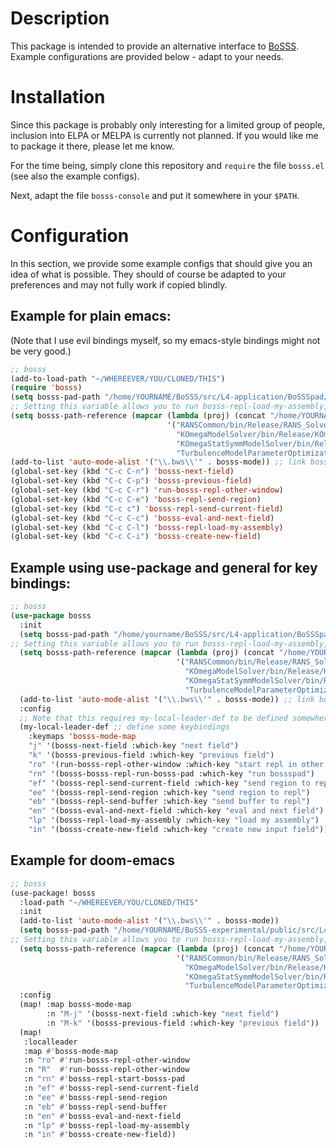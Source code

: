 * Description
This package is intended to provide an alternative interface to [[https://github.com/FDYdarmstadt/BoSSS][BoSSS]].
Example configurations are provided below - adapt to your needs.

* Installation
Since this package is probably only interesting for a limited group of people, 
inclusion into ELPA or MELPA is currently not planned. If you would like me to 
package it there, please let me know.

For the time being, simply clone this repository and ~require~ the file ~bosss.el~ (see also the example configs).

Next, adapt the file ~bosss-console~ and put it somewhere in your ~$PATH~.

* Configuration
In this section, we provide some example configs that should give you an idea of what is possible. They should of course be adapted to your preferences and may not fully work if copied blindly.
** Example for plain emacs:

(Note that I use evil bindings myself, so my emacs-style bindings might not be very good.)
#+BEGIN_SRC emacs-lisp
;; bosss
(add-to-load-path "~/WHEREEVER/YOU/CLONED/THIS")
(require 'bosss)
(setq bosss-pad-path "/home/YOURNAME/BoSSS/src/L4-application/BoSSSpad/bin/Debug/BoSSSpad.exe") ;; path to BoSSSpad.exe
;; Setting this variable allows you to run bosss-repl-load-my-assembly, which makes your experimental BoSSS libraries available
(setq bosss-path-reference (mapcar (lambda (proj) (concat "/home/YOURNAME/BoSSS-experimental/internal/src/private-kli/" proj));; optional: add a reference path to your project executable
                                   '("RANSCommon/bin/Release/RANS_Solver.dll"
                                     "KOmegaModelSolver/bin/Release/KOmegaSolver.exe"
                                     "KOmegaStatSymmModelSolver/bin/Release/KOmegaSSSolver.exe"
                                     "TurbulenceModelParameterOptimization/bin/Release/ParameterOptimization.exe")))
(add-to-list 'auto-mode-alist '("\\.bws\\'" . bosss-mode)) ;; link bosss-mode to .bws file type
(global-set-key (kbd "C-c C-n") 'bosss-next-field)
(global-set-key (kbd "C-c C-p") 'bosss-previous-field)
(global-set-key (kbd "C-c C-r") 'run-bosss-repl-other-window)
(global-set-key (kbd "C-c C-e") 'bosss-repl-send-region)
(global-set-key (kbd "C-c c") 'bosss-repl-send-current-field)
(global-set-key (kbd "C-c C-c") 'bosss-eval-and-next-field)
(global-set-key (kbd "C-c C-l") 'bosss-repl-load-my-assembly)
(global-set-key (kbd "C-c C-i") 'bosss-create-new-field)
#+END_SRC

** Example using use-package and general for key bindings:

#+BEGIN_SRC emacs-lisp
;; bosss
(use-package bosss
  :init
  (setq bosss-pad-path "/home/yourname/BoSSS/src/L4-application/BoSSSpad/bin/Debug/BoSSSpad.exe") ;; path to BoSSSpad.exe
;; Setting this variable allows you to run bosss-repl-load-my-assembly, which makes your experimental BoSSS libraries available
  (setq bosss-path-reference (mapcar (lambda (proj) (concat "/home/YOURNAME/BoSSS-experimental/internal/src/private-kli/" proj));; optional: add a reference path to your project executable
                                     '("RANSCommon/bin/Release/RANS_Solver.dll"
                                       "KOmegaModelSolver/bin/Release/KOmegaSolver.exe"
                                       "KOmegaStatSymmModelSolver/bin/Release/KOmegaSSSolver.exe"
                                       "TurbulenceModelParameterOptimization/bin/Release/ParameterOptimization.exe")))
  (add-to-list 'auto-mode-alist '("\\.bws\\'" . bosss-mode)) ;; link bosss-mode to .bws file type
  :config
  ;; Note that this requires my-local-leader-def to be defined somewhere. If you use general, I assume that you have something along those lines already
  (my-local-leader-def ;; define some keybindings
    :keymaps 'bosss-mode-map
    "j" '(bosss-next-field :which-key "next field")
    "k" '(bosss-previous-field :which-key "previous field")
    "ro" '(run-bosss-repl-other-window :which-key "start repl in other window")
    "rn" '(bosss-bosss-repl-run-bosss-pad :which-key "run bossspad")
    "ef" '(bosss-repl-send-current-field :which-key "send region to repl")
    "ee" '(bosss-repl-send-region :which-key "send region to repl")
    "eb" '(bosss-repl-send-buffer :which-key "send buffer to repl")
    "en" '(bosss-eval-and-next-field :which-key "eval and next field")
    "lp" '(bosss-repl-load-my-assembly :which-key "load my assembly")
    "in" '(bosss-create-new-field :which-key "create new input field")))
#+END_SRC

** Example for doom-emacs

#+BEGIN_SRC emacs-lisp
;; bosss
(use-package! bosss
  :load-path "~/WHEREEVER/YOU/CLONED/THIS"
  :init
  (add-to-list 'auto-mode-alist '("\\.bws\\'" . bosss-mode))
  (setq bosss-pad-path "/home/YOURNAME/BoSSS-experimental/public/src/L4-application/BoSSSpad/bin/Debug/BoSSSpad.exe")
;; Setting this variable allows you to run bosss-repl-load-my-assembly, which makes your experimental BoSSS libraries available
  (setq bosss-path-reference (mapcar (lambda (proj) (concat "/home/YOURNAME/BoSSS-experimental/internal/src/private-kli/" proj))
                                     '("RANSCommon/bin/Release/RANS_Solver.dll"
                                       "KOmegaModelSolver/bin/Release/KOmegaSolver.exe"
                                       "KOmegaStatSymmModelSolver/bin/Release/KOmegaSSSolver.exe"
                                       "TurbulenceModelParameterOptimization/bin/Release/ParameterOptimization.exe")))
  :config
  (map! :map bosss-mode-map
        :n "M-j" '(bosss-next-field :which-key "next field")
        :n "M-k" '(bosss-previous-field :which-key "previous field"))
  (map!
   :localleader
   :map #'bosss-mode-map
   :n "ro" #'run-bosss-repl-other-window
   :n "R"  #'run-bosss-repl-other-window
   :n "rn" #'bosss-repl-start-bosss-pad
   :n "ef" #'bosss-repl-send-current-field
   :n "ee" #'bosss-repl-send-region
   :n "eb" #'bosss-repl-send-buffer
   :n "en" #'bosss-eval-and-next-field
   :n "lp" #'bosss-repl-load-my-assembly
   :n "in" #'bosss-create-new-field))
#+END_SRC
